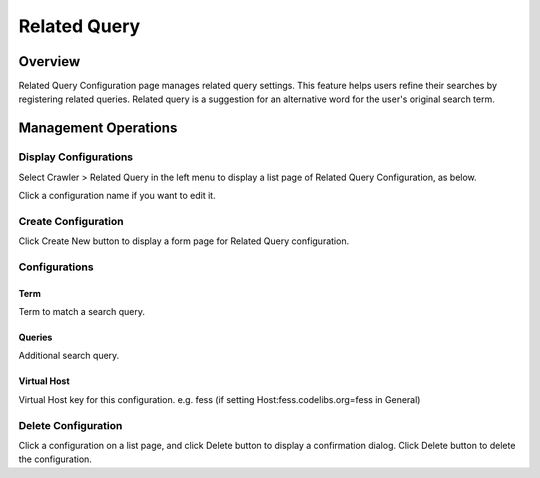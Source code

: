 =============
Related Query
=============

Overview
========

Related Query Configuration page manages related query settings.
This feature helps users refine their searches by registering related queries.
Related query is a suggestion for an alternative word for the user's original search term.


Management Operations
=====================

Display Configurations
----------------------

Select Crawler > Related Query in the left menu to display a list page of Related Query Configuration, as below.

|image0|

Click a configuration name if you want to edit it.

Create Configuration
--------------------

Click Create New button to display a form page for Related Query configuration.

|image1|

Configurations
--------------

Term
::::

Term to match a search query.

Queries
:::::::

Additional search query.

Virtual Host
::::::::::::

Virtual Host key for this configuration.
e.g. fess (if setting Host:fess.codelibs.org=fess in General)


Delete Configuration
--------------------

Click a configuration on a list page, and click Delete button to display a confirmation dialog.
Click Delete button to delete the configuration.


.. |image0| image:: ../../../resources/images/en/13.14/admin/relatedquery-1.png
.. |image1| image:: ../../../resources/images/en/13.14/admin/relatedquery-2.png
